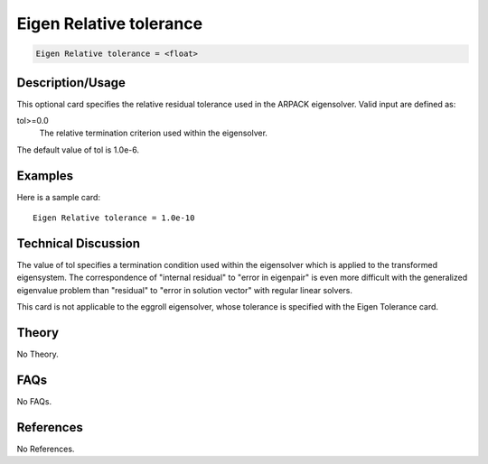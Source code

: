 Eigen Relative tolerance
========================

.. code-block:: none

    Eigen Relative tolerance = <float>

Description/Usage
-----------------

This optional card specifies the relative residual tolerance used in the ARPACK 
eigensolver. Valid input are defined as:

tol>=0.0
    The relative termination criterion used within the eigensolver.

The default value of tol is 1.0e-6.

Examples
--------

Here is a sample card:

::

    Eigen Relative tolerance = 1.0e-10

Technical Discussion
--------------------

The value of tol specifies a termination condition used within the eigensolver which is 
applied to the transformed eigensystem. The correspondence of "internal residual" to 
"error in eigenpair" is even more difficult with the generalized eigenvalue problem 
than "residual" to "error in solution vector" with regular linear solvers.

This card is not applicable to the eggroll eigensolver, whose tolerance is specified with 
the Eigen Tolerance card.

Theory
------

No Theory.

FAQs
----

No FAQs.

References
----------

No References.
